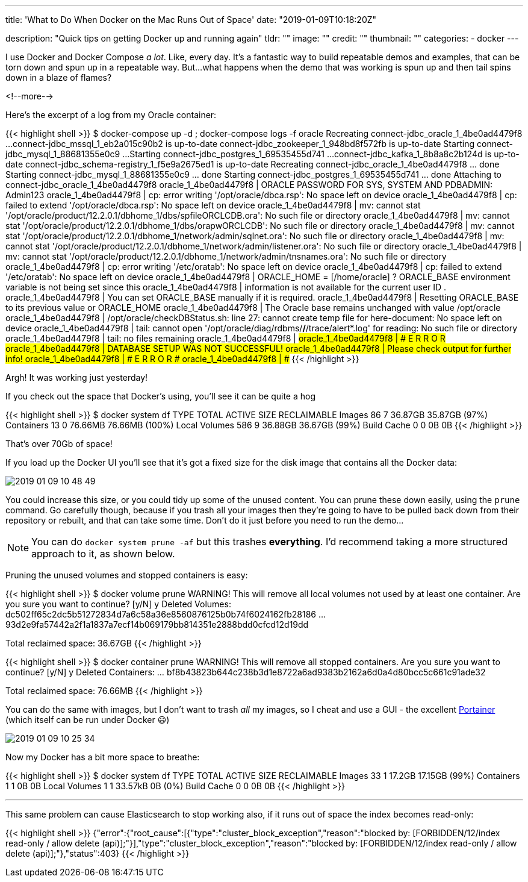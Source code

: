 ---
title: 'What to Do When Docker on the Mac Runs Out of Space'
date: "2019-01-09T10:18:20Z"

description: "Quick tips on getting Docker up and running again"
tldr: ""
image: ""
credit: ""
thumbnail: ""
categories:
- docker
---

I use Docker and Docker Compose _a lot_. Like, every day. It's a fantastic way to build repeatable demos and examples, that can be torn down and spun up in a repeatable way. But…what happens when the demo that was working is spun up and then tail spins down in a blaze of flames? 

<!--more-->

Here's the excerpt of a log from my Oracle container: 

{{< highlight shell >}}
$ docker-compose up -d  ; docker-compose logs -f oracle
Recreating connect-jdbc_oracle_1_4be0ad4479f8 ...
connect-jdbc_mssql_1_eb2a015c90b2 is up-to-date
connect-jdbc_zookeeper_1_948bd8f572fb is up-to-date
Starting connect-jdbc_mysql_1_88681355e0c9    ...
Starting connect-jdbc_postgres_1_69535455d741 ...
connect-jdbc_kafka_1_8b8a8c2b124d is up-to-date
connect-jdbc_schema-registry_1_f5e9a2675ed1 is up-to-date
Recreating connect-jdbc_oracle_1_4be0ad4479f8 ... done
Starting connect-jdbc_mysql_1_88681355e0c9    ... done
Starting connect-jdbc_postgres_1_69535455d741 ... done
Attaching to connect-jdbc_oracle_1_4be0ad4479f8
oracle_1_4be0ad4479f8 | ORACLE PASSWORD FOR SYS, SYSTEM AND PDBADMIN: Admin123
oracle_1_4be0ad4479f8 | cp: error writing '/opt/oracle/dbca.rsp': No space left on device
oracle_1_4be0ad4479f8 | cp: failed to extend '/opt/oracle/dbca.rsp': No space left on device
oracle_1_4be0ad4479f8 | mv: cannot stat '/opt/oracle/product/12.2.0.1/dbhome_1/dbs/spfileORCLCDB.ora': No such file or directory
oracle_1_4be0ad4479f8 | mv: cannot stat '/opt/oracle/product/12.2.0.1/dbhome_1/dbs/orapwORCLCDB': No such file or directory
oracle_1_4be0ad4479f8 | mv: cannot stat '/opt/oracle/product/12.2.0.1/dbhome_1/network/admin/sqlnet.ora': No such file or directory
oracle_1_4be0ad4479f8 | mv: cannot stat '/opt/oracle/product/12.2.0.1/dbhome_1/network/admin/listener.ora': No such file or directory
oracle_1_4be0ad4479f8 | mv: cannot stat '/opt/oracle/product/12.2.0.1/dbhome_1/network/admin/tnsnames.ora': No such file or directory
oracle_1_4be0ad4479f8 | cp: error writing '/etc/oratab': No space left on device
oracle_1_4be0ad4479f8 | cp: failed to extend '/etc/oratab': No space left on device
oracle_1_4be0ad4479f8 | ORACLE_HOME = [/home/oracle] ? ORACLE_BASE environment variable is not being set since this
oracle_1_4be0ad4479f8 | information is not available for the current user ID .
oracle_1_4be0ad4479f8 | You can set ORACLE_BASE manually if it is required.
oracle_1_4be0ad4479f8 | Resetting ORACLE_BASE to its previous value or ORACLE_HOME
oracle_1_4be0ad4479f8 | The Oracle base remains unchanged with value /opt/oracle
oracle_1_4be0ad4479f8 | /opt/oracle/checkDBStatus.sh: line 27: cannot create temp file for here-document: No space left on device
oracle_1_4be0ad4479f8 | tail: cannot open '/opt/oracle/diag/rdbms/*/*/trace/alert*.log' for reading: No such file or directory
oracle_1_4be0ad4479f8 | tail: no files remaining
oracle_1_4be0ad4479f8 | #####################################
oracle_1_4be0ad4479f8 | ########### E R R O R ###############
oracle_1_4be0ad4479f8 | DATABASE SETUP WAS NOT SUCCESSFUL!
oracle_1_4be0ad4479f8 | Please check output for further info!
oracle_1_4be0ad4479f8 | ########### E R R O R ###############
oracle_1_4be0ad4479f8 | #####################################
{{< /highlight >}}

Argh! It was working just yesterday! 

If you check out the space that Docker's using, you'll see it can be quite a hog

{{< highlight shell >}}
$ docker system df
TYPE                TOTAL               ACTIVE              SIZE                RECLAIMABLE
Images              86                  7                   36.87GB             35.87GB (97%)
Containers          13                  0                   76.66MB             76.66MB (100%)
Local Volumes       586                 9                   36.88GB             36.67GB (99%)
Build Cache         0                   0                   0B                  0B
{{< /highlight >}}

That's over 70Gb of space! 

If you load up the Docker UI you'll see that it's got a fixed size for the disk image that contains all the Docker data:

image::/images/2019/01/2019-01-09_10-48-49.png[]

You could increase this size, or you could tidy up some of the unused content. You can prune these down easily, using the `prune` command. Go carefully though, because if you trash all your images then they're going to have to be pulled back down from their repository or rebuilt, and that can take some time. Don't do it just before you need to run the demo…

NOTE: You can do `docker system prune -af` but this trashes **everything**. I'd recommend taking a more structured approach to it, as shown below. 

Pruning the unused volumes and stopped containers is easy: 

{{< highlight shell >}}
$ docker volume prune
WARNING! This will remove all local volumes not used by at least one container.
Are you sure you want to continue? [y/N] y
Deleted Volumes:
dc502ff65c2dc5b51272834d7a6c58a36e8560876125b0b74f6024162fb28186
…
93d2e9fa57442a2f1a1837a7ecf14b069179bb814351e2888bdd0cfcd12d19dd

Total reclaimed space: 36.67GB
{{< /highlight >}}

{{< highlight shell >}}
$ docker container prune
WARNING! This will remove all stopped containers.
Are you sure you want to continue? [y/N] y
Deleted Containers:
…
bf8b43823b644c238b3d1e8722a6ad9383b2162a6d0a4d80bcc5c661c91ade32

Total reclaimed space: 76.66MB
{{< /highlight >}}

You can do the same with images, but I don't want to trash _all_ my images, so I cheat and use a GUI - the excellent https://www.portainer.io/[Portainer] (which itself can be run under Docker 😃)

image::/images/2019/01/2019-01-09_10-25-34.png[]

Now my Docker has a bit more space to breathe: 

{{< highlight shell >}}
$ docker system df
TYPE                TOTAL               ACTIVE              SIZE                RECLAIMABLE
Images              33                  1                   17.2GB              17.15GB (99%)
Containers          1                   1                   0B                  0B
Local Volumes       1                   1                   33.57kB             0B (0%)
Build Cache         0                   0                   0B                  0B
{{< /highlight >}}

''''

This same problem can cause Elasticsearch to stop working also, if it runs out of space the index becomes read-only: 

{{< highlight shell >}}
{"error":{"root_cause":[{"type":"cluster_block_exception","reason":"blocked by: [FORBIDDEN/12/index read-only / allow delete (api)];"}],"type":"cluster_block_exception","reason":"blocked by: [FORBIDDEN/12/index read-only / allow delete (api)];"},"status":403}
{{< /highlight >}}
